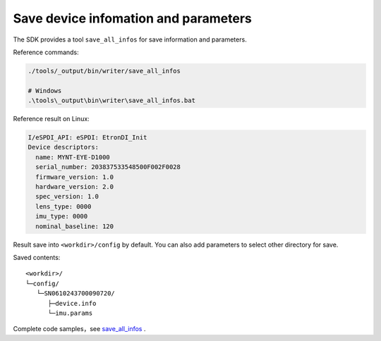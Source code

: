 .. _save_all_infos:

Save device infomation and parameters
=====================================

The SDK provides a tool ``save_all_infos`` for save information and
parameters.

Reference commands:

.. code-block:: bash

   ./tools/_output/bin/writer/save_all_infos

   # Windows
   .\tools\_output\bin\writer\save_all_infos.bat

Reference result on Linux:

.. code-block:: bash

   I/eSPDI_API: eSPDI: EtronDI_Init
   Device descriptors:
     name: MYNT-EYE-D1000
     serial_number: 203837533548500F002F0028
     firmware_version: 1.0
     hardware_version: 2.0
     spec_version: 1.0
     lens_type: 0000
     imu_type: 0000
     nominal_baseline: 120

Result save into ``<workdir>/config`` by default. You can also add
parameters to select other directory for save.

Saved contents:

::

   <workdir>/
   └─config/
      └─SN0610243700090720/
         ├─device.info
         └─imu.params

Complete code samples，see
`save_all_infos <https://github.com/slightech/MYNT-EYE-D-SDK/blob/master/tools/writer/save_all_infos.cc>`__
.
